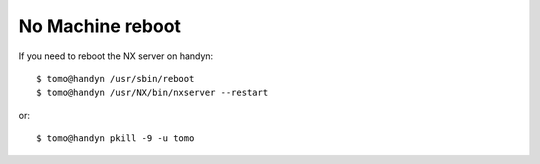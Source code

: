 No Machine reboot
=================

.. contents:: 
   :local:

If you need to reboot the NX server on handyn::

    $ tomo@handyn /usr/sbin/reboot
    $ tomo@handyn /usr/NX/bin/nxserver --restart

or::

    $ tomo@handyn pkill -9 -u tomo


